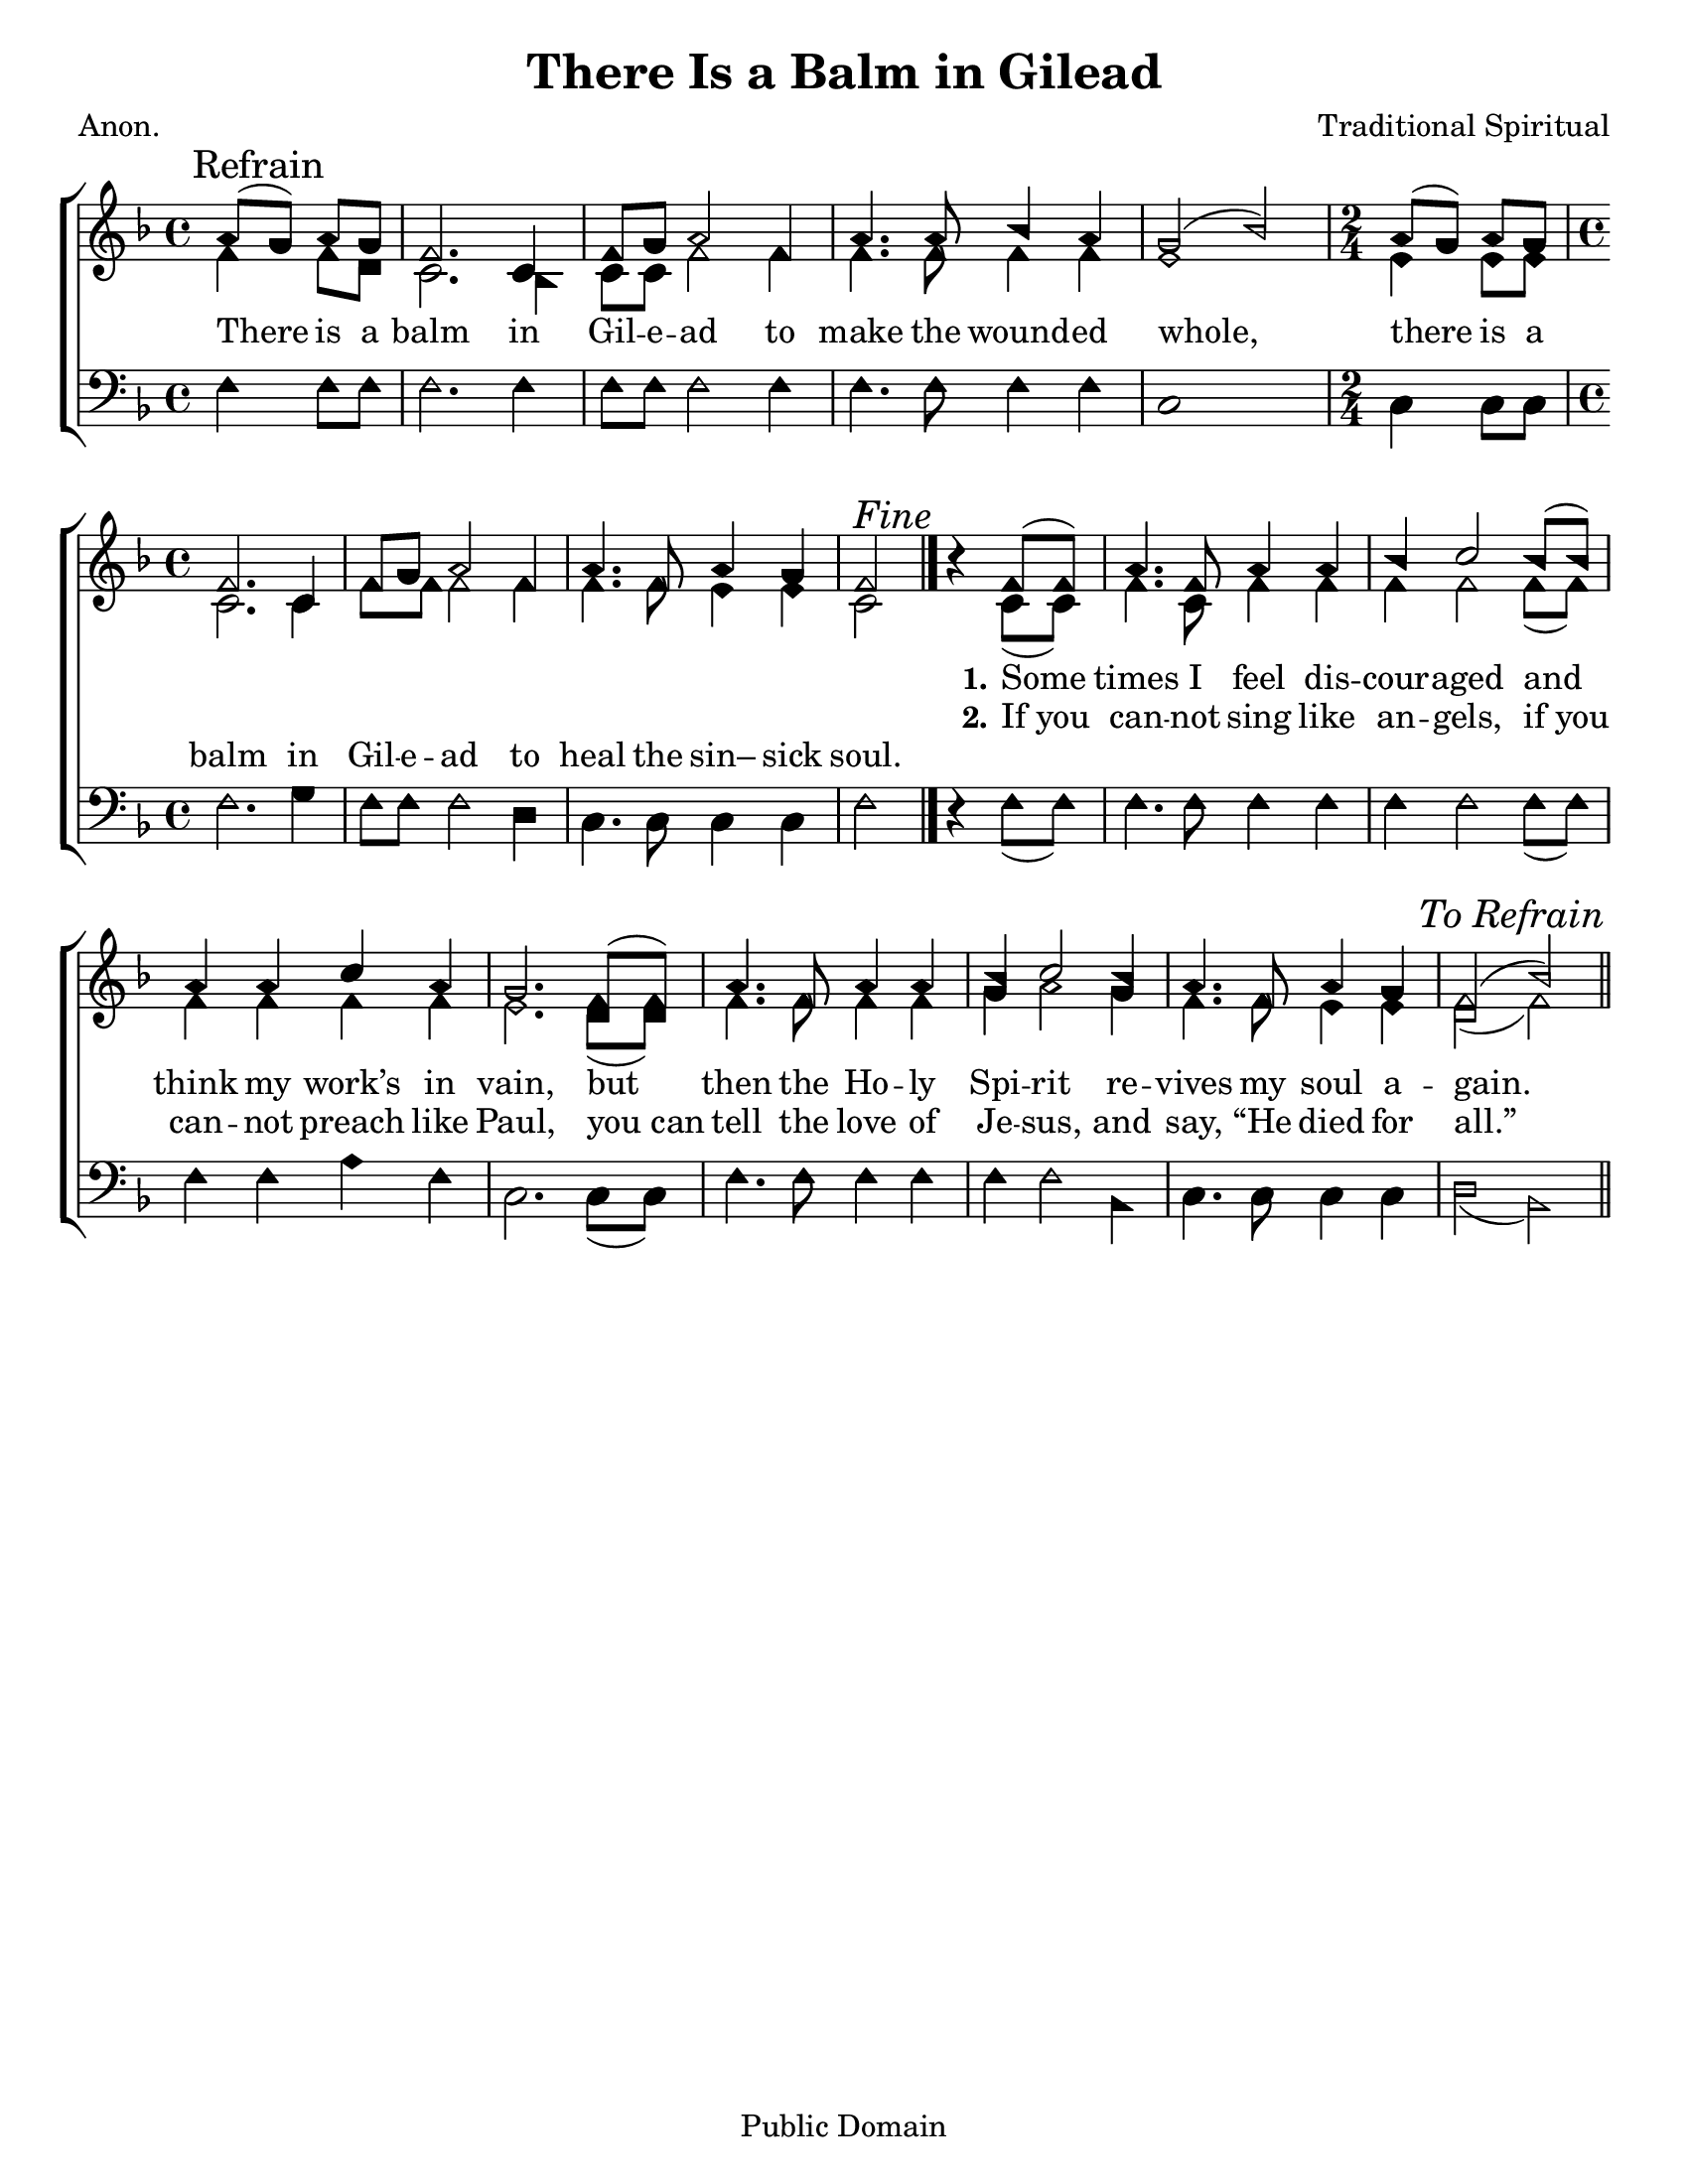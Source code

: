 \version "2.18.2"

\header {
 	title = "There Is a Balm in Gilead"
 	composer = "Traditional Spiritual"
 	poet = "Anon."
	%meter = ""
	copyright = "Public Domain"
	tagline = ""
}


\paper {
	#(set-paper-size "letter")
	indent = 0
  	%page-count = #1
	print-page-number = "false"
}


global = {
 	\key f \major
 	\time 4/4
	\aikenHeads
  	\huge
	\set Timing.beamExceptions = #'()
	\set Timing.baseMoment = #(ly:make-moment 1/4)
	\set Timing.beatStructure = #'(1 1 1 1)
  	\override Score.BarNumber.break-visibility = ##(#f #f #f)
 	\set Staff.midiMaximumVolume = #1.0
 	\partial 2
}


lead = {
	\set Staff.midiMinimumVolume = #3.0
}


soprano = \relative c'' {
 	\global
	a8( \mark Refrain g) a g f2. c4 f8 g a2f4 a4. a8 bes4 a g2(bes)
	\time 2/4 a8( g) a g
	\time 4/4
	f2. c4 f8 g a2 f4 a4. f8 a4 g f2 ^\markup {\italic "Fine"}
	\bar "|." %\break
	b4\rest f8( f) a4. f8 a4 a bes c2 bes8( bes) a4 a c a g2.
	f8( f) a4. f8 a4 a bes c2 bes4 a4. f8 a4 g f2( bes)
	\once \override Score.RehearsalMark.break-visibility = #end-of-line-visible
	\once \override Score.RehearsalMark.self-alignment-X = #RIGHT
	\mark \markup {\italic "To Refrain"}
	\bar "||"
}


alto = \relative c' {
	\global
	f4 f8 d c2. bes4 c8 c f2 f4 f4. f8 f4 f e1
	e4 e8 e c2. c4 f8 f f2 f4 f4. f8 e4 e c2
	s4 c8( c) f4. c8 f4 f f f2 f8( f) f4 f f f e2.
	d8( d) f4. f8 f4 f g a2 g4 f4. f8 e4 e d2( f)
}


tenor = \relative c' {
	\global
	\clef "bass"
}


bass = \relative c {
	\global
	\clef "bass"
	f4 f8 f f2. f4 f8 f f2 f4 f4. f8 f4 f c1
	c4 c8 c f2. g4 f8 f f2 d4 c4. c8 c4 c f2
	d4\rest f8( f) f4. f8 f4 f f f2 f8( f) f4 f a f c2.
	c8( c) f4. f8 f4 f f f2 bes,4 c4. c8 c4 c d2( bes)
}


% Some useful characters: – — “ ” ‘ ’


verseOne = \lyricmode {
	\repeat unfold 28 {\skip 1}
	\set stanza = "1."
	Some times I feel dis -- cour -- aged and think my work’s in vain,
	but then the Ho -- ly Spi -- rit re -- vives my soul a -- gain.
}


verseTwo = \lyricmode {
	\repeat unfold 28 {\skip 1}
	\set stanza = "2."
	If_you can -- not sing like an -- gels, if_you can -- not preach like Paul,
	you_can tell the love of Je -- sus, and say, “He died for all.”
}


verseThree = \lyricmode {
	There is a balm in Gil -- e -- ad to make the wound -- ed whole,
	there is a balm in Gil -- e -- ad to heal the sin– sick soul.
}


verseFour = \lyricmode {
	\set stanza = "4."
}


\score{
	\new ChoirStaff <<
		\new Staff \with {midiInstrument = #"acoustic grand"} <<
			\new Voice = "soprano" {\voiceOne \soprano}
			\new Voice = "alto" {\voiceTwo \alto}
		>>
		
		\new Lyrics {
			\lyricsto "soprano" \verseOne
		}
		\new Lyrics {
			\lyricsto "soprano" \verseTwo
		}
		\new Lyrics {
			\lyricsto "soprano" \verseThree
		}
		\new Lyrics {
			\lyricsto "soprano" \verseFour
		}
		
		\new Staff  \with {midiInstrument = #"acoustic grand"}<<
			\new Voice = "tenor" {\voiceThree \tenor}
			\new Voice = "bass" {\voiceFour \bass}
		>>
		
	>>
	
	\layout{}
	\midi{
		\tempo 4 = 76
	}
}
